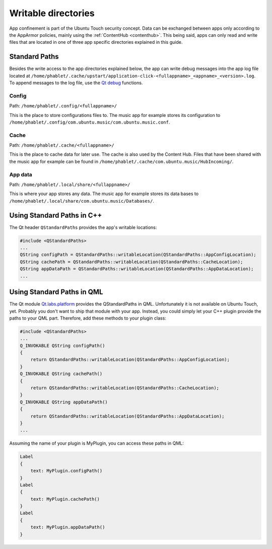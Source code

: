 Writable directories
====================

App confinement is part of the Ubuntu Touch security concept. Data can be exchanged between apps only according to the AppArmor policies, mainly using the :ref:`ContentHub <contenthub>`. This being said, apps can only read and write files that are located in one of three app specific directories explained in this guide.

Standard Paths
--------------
Besides the write access to the app directories explained below, the app can write debug messages into the app log file located at ``/home/phablet/.cache/upstart/application-click-<fullappname>_<appname>_<version>.log``. To append messages to the log file, use the `Qt debug <https://doc.qt.io/qt-5/qdebug.html>`_ functions.

Config
^^^^^^
Path: ``/home/phablet/.config/<fullappname>/``

This is the place to store configurations files to. The music app for example stores its configuration to ``/home/phablet/.config/com.ubuntu.music/com.ubuntu.music.conf``.

Cache
^^^^^
Path: ``/home/phablet/.cache/<fullappname>/``

This is the place to cache data for later use. The cache is also used by the Content Hub. Files that have been shared with the music app for example can be found in ``/home/phablet/.cache/com.ubuntu.music/HubIncoming/``.

App data
^^^^^^^^
Path: ``/home/phablet/.local/share/<fullappname>/``

This is where your app stores any data. The music app for example stores its data bases to ``/home/phablet/.local/share/com.ubuntu.music/Databases/``.


Using Standard Paths in C++
---------------------------
The Qt header ``QStandardPaths`` provides the app's writable locations:

.. code-block:: C++

    #include <QStandardPaths>
    ...
    QString configPath = QStandardPaths::writableLocation(QStandardPaths::AppConfigLocation);
    QString cachePath = QStandardPaths::writableLocation(QStandardPaths::CacheLocation);
    QString appDataPath = QStandardPaths::writableLocation(QStandardPaths::AppDataLocation);
    ...

Using Standard Paths in QML
---------------------------
The Qt module `Qt.labs.platform <https://doc.qt.io/archives/qt-5.10/qml-qt-labs-platform-standardpaths.html>`_ provides the QStandardPaths in QML. Unfortunately it is not available on Ubuntu Touch, yet. Probably you don't want to ship that module with your app. Instead, you could simply let your C++ plugin provide the paths to your QML part. Therefore, add these methods to your plugin class:

.. code-block:: C++

    #include <QStandardPaths>
    ...
    Q_INVOKABLE QString configPath()
    {
        return QStandardPaths::writableLocation(QStandardPaths::AppConfigLocation);
    }
    Q_INVOKABLE QString cachePath()
    {
        return QStandardPaths::writableLocation(QStandardPaths::CacheLocation);
    }
    Q_INVOKABLE QString appDataPath()
    {
        return QStandardPaths::writableLocation(QStandardPaths::AppDataLocation);
    }
    ...

Assuming the name of your plugin is MyPlugin, you can access these paths in QML:

.. code-block:: QML

    Label
    {
        text: MyPlugin.configPath()
    }
    Label
    {
        text: MyPlugin.cachePath()
    }
    Label
    {
        text: MyPlugin.appDataPath()
    }
